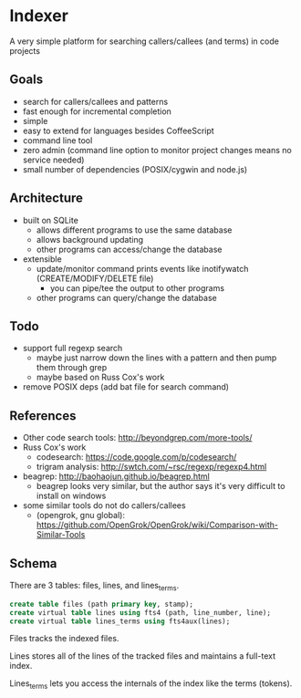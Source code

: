 * Indexer
A very simple platform for searching callers/callees (and terms) in code projects

** Goals
- search for callers/callees and patterns
- fast enough for incremental completion
- simple
- easy to extend for languages besides CoffeeScript
- command line tool
- zero admin (command line option to monitor project changes means no service needed)
- small number of dependencies (POSIX/cygwin and node.js)

** Architecture
- built on SQLite
  - allows different programs to use the same database
  - allows background updating
  - other programs can access/change the database
- extensible
  - update/monitor command prints events like inotifywatch (CREATE/MODIFY/DELETE file)
    - you can pipe/tee the output to other programs
  - other programs can query/change the database

** Todo
- support full regexp search
  - maybe just narrow down the lines with a pattern and then pump them through grep
  - maybe based on Russ Cox's work
- remove POSIX deps (add bat file for search command)

** References
- Other code search tools: http://beyondgrep.com/more-tools/
- Russ Cox's work
  - codesearch: https://code.google.com/p/codesearch/
  - trigram analysis: http://swtch.com/~rsc/regexp/regexp4.html
- beagrep: http://baohaojun.github.io/beagrep.html
  - beagrep looks very similar, but the author says it's very difficult to install on windows
- some similar tools do not do callers/callees
  - (opengrok, gnu global): https://github.com/OpenGrok/OpenGrok/wiki/Comparison-with-Similar-Tools

** Schema
There are 3 tables: files, lines, and lines_terms.

#+BEGIN_SRC SQL
create table files (path primary key, stamp);
create virtual table lines using fts4 (path, line_number, line);
create virtual table lines_terms using fts4aux(lines);
#+END_SRC

Files tracks the indexed files.

Lines stores all of the lines of the tracked files and maintains a full-text index.

Lines_terms lets you access the internals of the index like the terms (tokens).

